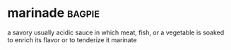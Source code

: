 * marinade :bagpie:
a savory usually acidic sauce in which meat, fish, or a vegetable is soaked to enrich its flavor or to tenderize it
marinate
